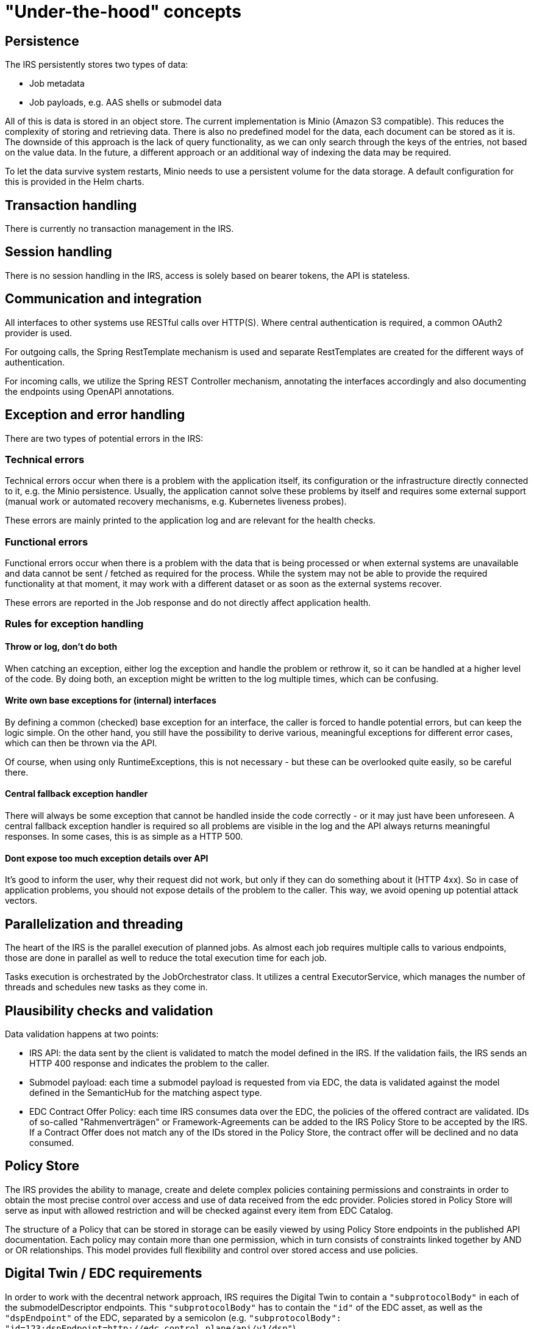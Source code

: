 = "Under-the-hood" concepts

== Persistence
The IRS persistently stores two types of data:

- Job metadata
- Job payloads, e.g. AAS shells or submodel data

All of this is data is stored in an object store. The current implementation is Minio (Amazon S3 compatible).
This reduces the complexity of storing and retrieving data. There is also no predefined model for the data, each document can be stored as it is.
The downside of this approach is the lack of query functionality, as we can only search through the keys of the entries, not based on the value data.
In the future, a different approach or an additional way of indexing the data may be required.

To let the data survive system restarts, Minio needs to use a persistent volume for the data storage. A default configuration for this is provided in the Helm charts.

== Transaction handling
There is currently no transaction management in the IRS.

== Session handling
There is no session handling in the IRS, access is solely based on bearer tokens, the API is stateless.

== Communication and integration
All interfaces to other systems use RESTful calls over HTTP(S). Where central authentication is required, a common OAuth2 provider is used.

For outgoing calls, the Spring RestTemplate mechanism is used and separate RestTemplates are created for the different ways of authentication.

For incoming calls, we utilize the Spring REST Controller mechanism, annotating the interfaces accordingly and also documenting the endpoints using OpenAPI annotations.

== Exception and error handling
There are two types of potential errors in the IRS:

=== Technical errors
Technical errors occur when there is a problem with the application itself, its configuration or the infrastructure directly connected to it, e.g. the Minio persistence. Usually, the application cannot solve these problems by itself and requires some external support (manual work or automated recovery mechanisms, e.g. Kubernetes liveness probes).

These errors are mainly printed to the application log and are relevant for the health checks.

=== Functional errors
Functional errors occur when there is a problem with the data that is being processed or when external systems are unavailable and data cannot be sent / fetched as required for the process. While the system may not be able to provide the required functionality at that moment, it may work with a different dataset or as soon as the external systems recover.

These errors are reported in the Job response and do not directly affect application health.

=== Rules for exception handling
==== Throw or log, don't do both
When catching an exception, either log the exception and handle the problem or rethrow it, so it can be handled at a higher level of the code. By doing both, an exception might be written to the log multiple times, which can be confusing.

==== Write own base exceptions for (internal) interfaces
By defining a common (checked) base exception for an interface, the caller is forced to handle potential errors, but can keep the logic simple. On the other hand, you still have the possibility to derive various, meaningful exceptions for different error cases, which can then be thrown via the API.

Of course, when using only RuntimeExceptions, this is not necessary - but these can be overlooked quite easily, so be careful there.

==== Central fallback exception handler
There will always be some exception that cannot be handled inside the code correctly - or it may just have been unforeseen. A central fallback exception handler is required so all problems are visible in the log and the API always returns meaningful responses. In some cases, this is as simple as a HTTP 500.

==== Dont expose too much exception details over API
It's good to inform the user, why their request did not work, but only if they can do something about it (HTTP 4xx). So in case of application problems, you should not expose details of the problem to the caller. This way, we avoid opening up potential attack vectors.

== Parallelization and threading
The heart of the IRS is the parallel execution of planned jobs. As almost each job requires multiple calls to various endpoints, those are done in parallel as well to reduce the total execution time for each job.

Tasks execution is orchestrated by the JobOrchestrator class. It utilizes a central ExecutorService, which manages the number of threads and schedules new tasks as they come in.



== Plausibility checks and validation
Data validation happens at two points:

- IRS API: the data sent by the client is validated to match the model defined in the IRS. If the validation fails, the IRS sends an HTTP 400 response and indicates the problem to the caller.
- Submodel payload: each time a submodel payload is requested from via EDC, the data is validated against the model defined in the SemanticHub for the matching aspect type.
- EDC Contract Offer Policy: each time IRS consumes data over the EDC, the policies of the offered contract are validated. IDs of so-called "Rahmenverträgen" or Framework-Agreements can be added to the IRS Policy Store to be accepted by the IRS. If a Contract Offer does not match any of the IDs stored in the Policy Store, the contract offer will be declined and no data consumed.

== Policy Store

The IRS provides the ability to manage, create and delete complex policies containing permissions and constraints in order to obtain the most precise control over access and use of data received from the edc provider. Policies stored in Policy Store will serve as input with allowed restriction and will be checked against every item from EDC Catalog.

The structure of a Policy that can be stored in storage can be easily viewed by using Policy Store endpoints in the published API documentation. Each policy may contain more than one permission, which in turn consists of constraints linked together by AND or OR relationships. This model provides full flexibility and control over stored access and use policies.

== Digital Twin / EDC requirements

In order to work with the decentral network approach, IRS requires the Digital Twin to contain a `"subprotocolBody"` in each of the submodelDescriptor endpoints. This `"subprotocolBody"` has to contain the `"id"` of the EDC asset, as well as the `"dspEndpoint"` of the EDC, separated by a semicolon (e.g. `"subprotocolBody": "id=123;dspEndpoint=http://edc.control.plane/api/v1/dsp"`).

The `"dspEndpoint"` is used to request the EDC catalog of the dataprovider and the `"id"` to filter for the exact asset within that catalog.

If the `"dspEndpoint"` is not present, every available EDC endpoint in the DiscoveryService is queried until an asset with the `"id"` is found.

== Caching

The IRS caches externally provided data to avoid unnecessary requests and reduce execution time.

Caching is implemented for the following services:

=== BPDM

Whenever a BPN is resolved via BPDM, the partner name is cached on the IRS side, as this data does not change.

=== Semantics Hub

Whenever a semantic model schema is requested from the Semantic Hub, it is stored locally until the cache is evicted (configurable). The IRS can preload configured schema models at startup to reduce on-demand call times.

In addition, models can be deployed with the system as a backup to the real Semantic Hub service.
